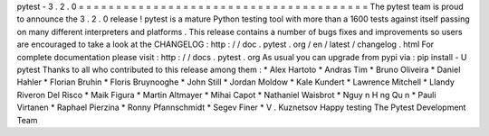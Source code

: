 pytest
-
3
.
2
.
0
=
=
=
=
=
=
=
=
=
=
=
=
=
=
=
=
=
=
=
=
=
=
=
=
=
=
=
=
=
=
=
=
=
=
=
=
=
=
=
The
pytest
team
is
proud
to
announce
the
3
.
2
.
0
release
!
pytest
is
a
mature
Python
testing
tool
with
more
than
a
1600
tests
against
itself
passing
on
many
different
interpreters
and
platforms
.
This
release
contains
a
number
of
bugs
fixes
and
improvements
so
users
are
encouraged
to
take
a
look
at
the
CHANGELOG
:
http
:
/
/
doc
.
pytest
.
org
/
en
/
latest
/
changelog
.
html
For
complete
documentation
please
visit
:
http
:
/
/
docs
.
pytest
.
org
As
usual
you
can
upgrade
from
pypi
via
:
pip
install
-
U
pytest
Thanks
to
all
who
contributed
to
this
release
among
them
:
*
Alex
Hartoto
*
Andras
Tim
*
Bruno
Oliveira
*
Daniel
Hahler
*
Florian
Bruhin
*
Floris
Bruynooghe
*
John
Still
*
Jordan
Moldow
*
Kale
Kundert
*
Lawrence
Mitchell
*
Llandy
Riveron
Del
Risco
*
Maik
Figura
*
Martin
Altmayer
*
Mihai
Capot
*
Nathaniel
Waisbrot
*
Nguy
n
H
ng
Qu
n
*
Pauli
Virtanen
*
Raphael
Pierzina
*
Ronny
Pfannschmidt
*
Segev
Finer
*
V
.
Kuznetsov
Happy
testing
The
Pytest
Development
Team
